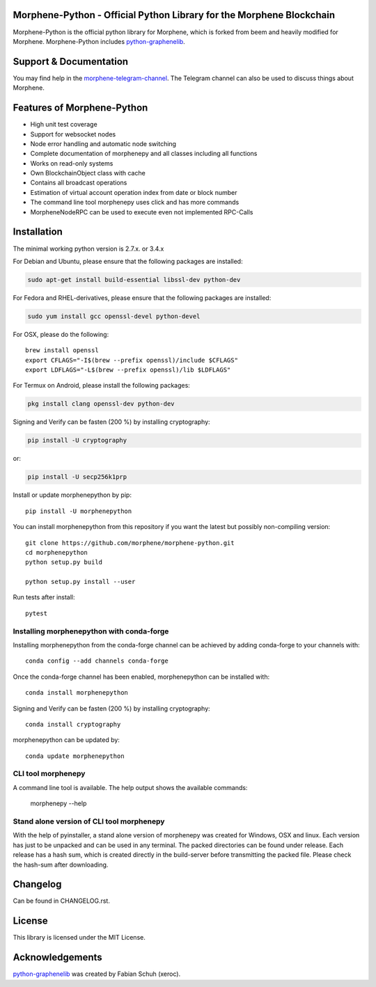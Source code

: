Morphene-Python - Official Python Library for the Morphene Blockchain
===============================================

Morphene-Python is the official python library for Morphene, which is forked from beem and heavily modified for Morphene. Morphene-Python includes `python-graphenelib`_.

Support & Documentation
=======================
You may find help in the  `morphene-telegram-channel`_. The Telegram channel can also be used to discuss things about Morphene.

Features of Morphene-Python
=================================================

* High unit test coverage
* Support for websocket nodes
* Node error handling and automatic node switching
* Complete documentation of morphenepy and all classes including all functions
* Works on read-only systems
* Own BlockchainObject class with cache
* Contains all broadcast operations
* Estimation of virtual account operation index from date or block number
* The command line tool morphenepy uses click and has more commands
* MorpheneNodeRPC can be used to execute even not implemented RPC-Calls

Installation
============
The minimal working python version is 2.7.x. or 3.4.x

For Debian and Ubuntu, please ensure that the following packages are installed:

.. code:: bash

    sudo apt-get install build-essential libssl-dev python-dev

For Fedora and RHEL-derivatives, please ensure that the following packages are installed:

.. code:: bash

    sudo yum install gcc openssl-devel python-devel

For OSX, please do the following::

    brew install openssl
    export CFLAGS="-I$(brew --prefix openssl)/include $CFLAGS"
    export LDFLAGS="-L$(brew --prefix openssl)/lib $LDFLAGS"

For Termux on Android, please install the following packages:

.. code:: bash

    pkg install clang openssl-dev python-dev

Signing and Verify can be fasten (200 %) by installing cryptography:

.. code:: bash

    pip install -U cryptography

or:

.. code:: bash

    pip install -U secp256k1prp

Install or update morphenepython by pip::

    pip install -U morphenepython

You can install morphenepython from this repository if you want the latest
but possibly non-compiling version::

    git clone https://github.com/morphene/morphene-python.git
    cd morphenepython
    python setup.py build

    python setup.py install --user

Run tests after install::

    pytest


Installing morphenepython with conda-forge
--------------------------------

Installing morphenepython from the conda-forge channel can be achieved by adding conda-forge to your channels with::

    conda config --add channels conda-forge

Once the conda-forge channel has been enabled, morphenepython can be installed with::

    conda install morphenepython

Signing and Verify can be fasten (200 %) by installing cryptography::

    conda install cryptography

morphenepython can be updated by::

    conda update morphenepython

CLI tool morphenepy
---------------
A command line tool is available. The help output shows the available commands:

    morphenepy --help

Stand alone version of CLI tool morphenepy
--------------------------------------
With the help of pyinstaller, a stand alone version of morphenepy was created for Windows, OSX and linux.
Each version has just to be unpacked and can be used in any terminal. The packed directories
can be found under release. Each release has a hash sum, which is created directly in the build-server
before transmitting the packed file. Please check the hash-sum after downloading.

Changelog
=========
Can be found in CHANGELOG.rst.

License
=======
This library is licensed under the MIT License.

Acknowledgements
================
`python-graphenelib`_ was created by Fabian Schuh (xeroc).


.. _python-graphenelib: https://github.com/xeroc/python-graphenelib
.. _Python: http://python.org
.. _morphene-telegram-channel: https://t.me/morphene_chat
